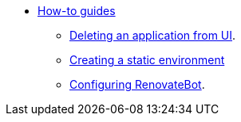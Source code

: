* xref:how-to-guides/index.adoc[How-to guides]
** xref:how-to-guides/delete_application.adoc[Deleting an application from UI].
** xref:how-to-guides/proc_creating_static_environment.adoc[Creating a static environment]
** xref:how-to-guides/configuring_renovatebot.adoc[Configuring RenovateBot].